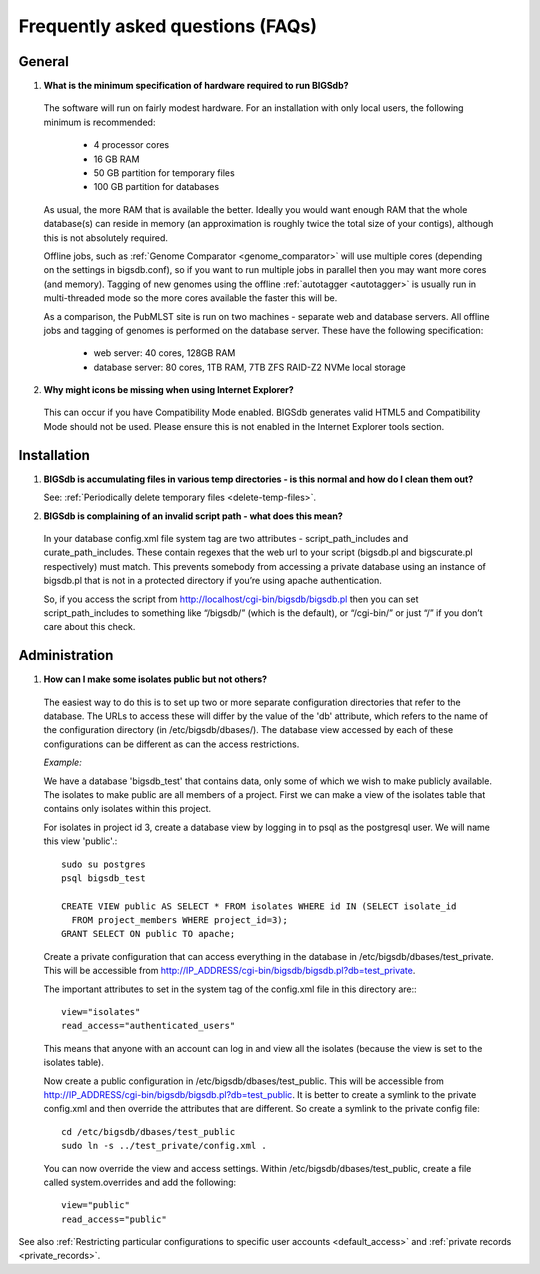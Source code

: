 *********************************
Frequently asked questions (FAQs)
*********************************

General
=======
1. **What is the minimum specification of hardware required to run BIGSdb?**

 The software will run on fairly modest hardware. For an 
 installation with only local users, the following minimum is recommended:
 
  * 4 processor cores
  * 16 GB RAM
  * 50 GB partition for temporary files
  * 100 GB partition for databases
  
 As usual, the more RAM that is available the better.  Ideally you would want
 enough RAM that the whole database(s) can reside in memory (an approximation 
 is roughly twice the total size of your contigs), although this is not
 absolutely required.
 
 Offline jobs, such as :ref:`Genome Comparator <genome_comparator>` will use
 multiple cores (depending on the settings in bigsdb.conf), so if you want to 
 run multiple jobs in parallel then you may want more cores (and memory).  
 Tagging of new genomes using the offline :ref:`autotagger <autotagger>` is
 usually run in multi-threaded mode so the more cores available the faster 
 this will be.
 
 As a comparison, the PubMLST site is run on two machines - separate web 
 and database servers. All offline jobs and tagging of genomes is performed
 on the database server. These have the following specification:
 
  * web server: 40 cores, 128GB RAM
  * database server: 80 cores, 1TB RAM, 7TB ZFS RAID-Z2 NVMe local storage
  
2. **Why might icons be missing when using Internet Explorer?**

 This can occur if you have Compatibility Mode enabled. BIGSdb generates valid
 HTML5 and Compatibility Mode should not be used. Please ensure this is not
 enabled in the Internet Explorer tools section.

Installation
============

1. **BIGSdb is accumulating files in various temp directories - is this normal 
   and how do I clean them out?**

   See: :ref:`Periodically delete temporary files <delete-temp-files>`.

2. **BIGSdb is complaining of an invalid script path - what does this mean?**

 In your database config.xml file system tag are two attributes - 
 script_path_includes and curate_path_includes. These contain regexes that the 
 web url to your script (bigsdb.pl and bigscurate.pl respectively) must match. 
 This prevents somebody from accessing a private database using an instance of 
 bigsdb.pl that is not in a protected directory if you’re using apache 
 authentication.

 So, if you access the script from http://localhost/cgi-bin/bigsdb/bigsdb.pl 
 then you can set script_path_includes to something like “/bigsdb/” (which is 
 the default), or “/cgi-bin/” or just “/” if you don’t care about this check.

Administration
==============

1. **How can I make some isolates public but not others?**

 The easiest way to do this is to set up two or more separate configuration 
 directories that refer to the database. The URLs to access these will differ 
 by the value of the 'db' attribute, which refers to the name of the 
 configuration directory (in /etc/bigsdb/dbases/). The database view accessed 
 by each of these configurations can be different as can the access 
 restrictions.

 *Example:*

 We have a database 'bigsdb_test' that contains data, only some of which we 
 wish to make publicly available. The isolates to make public are all members 
 of a project. First we can make a view of the isolates table that contains 
 only isolates within this project.

 For isolates in project id 3, create a database view by logging in to psql 
 as the postgresql user. We will name this view 'public'.::

  sudo su postgres
  psql bigsdb_test

  CREATE VIEW public AS SELECT * FROM isolates WHERE id IN (SELECT isolate_id 
    FROM project_members WHERE project_id=3);
  GRANT SELECT ON public TO apache;

 Create a private configuration that can access everything in the database in 
 /etc/bigsdb/dbases/test_private. This will be accessible from 
 http://IP_ADDRESS/cgi-bin/bigsdb/bigsdb.pl?db=test_private.

 The important attributes to set in the system tag of the config.xml file in 
 this directory are:::

  view="isolates"
  read_access="authenticated_users"

 This means that anyone with an account can log in and view all the isolates 
 (because the view is set to the isolates table).

 Now create a public configuration in /etc/bigsdb/dbases/test_public. This will
 be accessible from 
 http://IP_ADDRESS/cgi-bin/bigsdb/bigsdb.pl?db=test_public. 
 It is better to create a symlink to the private config.xml and then override 
 the attributes that are different. So create a symlink to the private config 
 file: ::

  cd /etc/bigsdb/dbases/test_public
  sudo ln -s ../test_private/config.xml .

 You can now override the view and access settings. Within 
 /etc/bigsdb/dbases/test_public, create a file called system.overrides and add 
 the following: ::

  view="public"
  read_access="public"

See also 
:ref:`Restricting particular configurations to 
specific user accounts <default_access>` and 
:ref:`private records <private_records>`.
